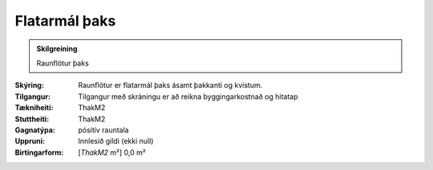 Flatarmál þaks
~~~~~~~~~~~~~~
  
.. admonition:: Skilgreining
  
 Raunflötur þaks

:Skýring:
   Raunflötur er flatarmál þaks ásamt þakkanti og kvistum. 

:Tilgangur:
  Tilgangur með skráningu er að reikna byggingarkostnað og hitatap
  
:Tækniheiti:
 ThakM2
 
:Stuttheiti:
 ThakM2

:Gagnatýpa:
 pósitív rauntala 
 
:Uppruni:
 Innlesið gildi  (ekki null)
 
:Birtingarform:  
 [*ThakM2* m²] 0,0 m²